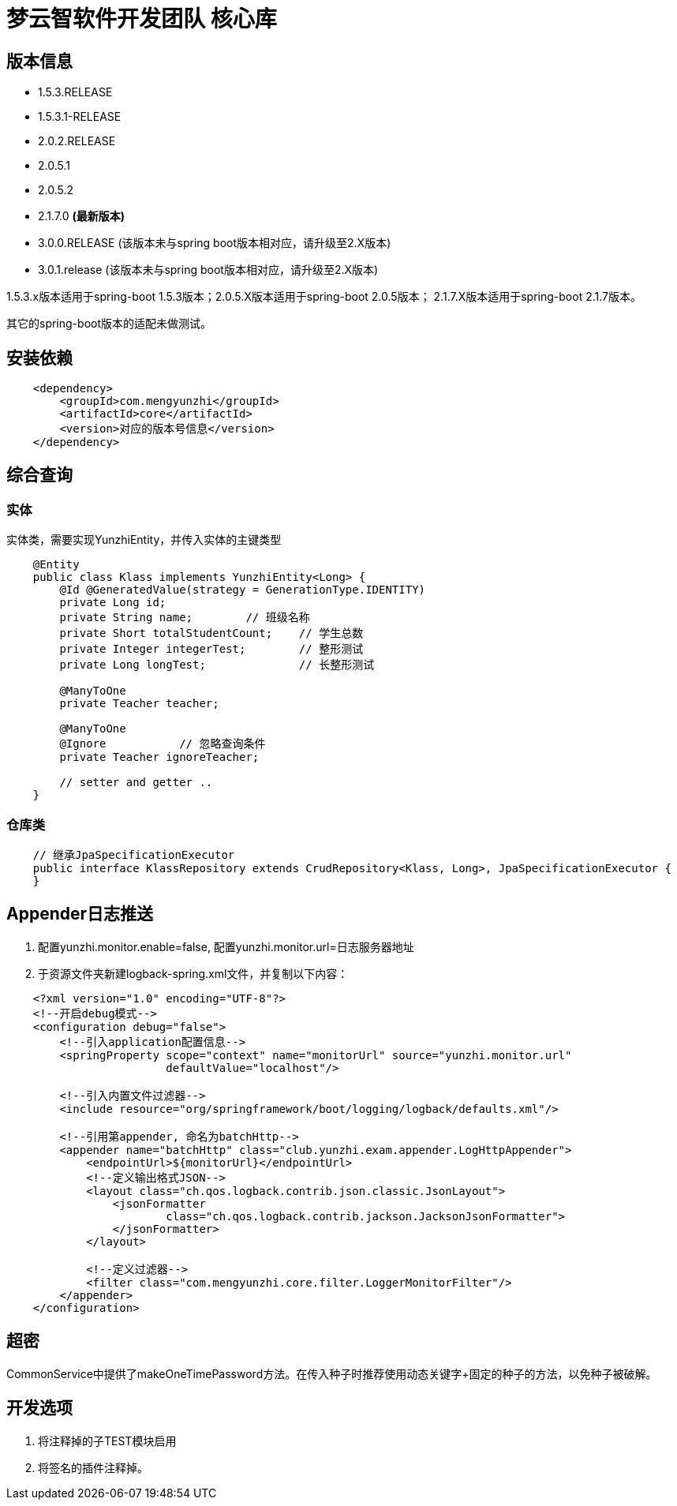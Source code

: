 = 梦云智软件开发团队 核心库

== 版本信息

* 1.5.3.RELEASE
* 1.5.3.1-RELEASE
* 2.0.2.RELEASE
* 2.0.5.1
* 2.0.5.2
* 2.1.7.0 **(最新版本) **
* 3.0.0.RELEASE (该版本未与spring boot版本相对应，请升级至2.X版本)
* 3.0.1.release (该版本未与spring boot版本相对应，请升级至2.X版本)

1.5.3.x版本适用于spring-boot 1.5.3版本；2.0.5.X版本适用于spring-boot 2.0.5版本； 2.1.7.X版本适用于spring-boot 2.1.7版本。

其它的spring-boot版本的适配未做测试。

== 安装依赖

[source,xml,indent=4]
----
        <dependency>
            <groupId>com.mengyunzhi</groupId>
            <artifactId>core</artifactId>
            <version>对应的版本号信息</version>
        </dependency>
----

== 综合查询

=== 实体
实体类，需要实现YunzhiEntity，并传入实体的主键类型
[source,java,indent=4]
----
@Entity
public class Klass implements YunzhiEntity<Long> {
    @Id @GeneratedValue(strategy = GenerationType.IDENTITY)
    private Long id;
    private String name;        // 班级名称
    private Short totalStudentCount;    // 学生总数
    private Integer integerTest;        // 整形测试
    private Long longTest;              // 长整形测试

    @ManyToOne
    private Teacher teacher;

    @ManyToOne
    @Ignore           // 忽略查询条件
    private Teacher ignoreTeacher;

    // setter and getter ..
}

----

=== 仓库类
[source,java,indent=4]
----
// 继承JpaSpecificationExecutor
public interface KlassRepository extends CrudRepository<Klass, Long>, JpaSpecificationExecutor {
}
----

== Appender日志推送

1. 配置yunzhi.monitor.enable=false, 配置yunzhi.monitor.url=日志服务器地址
2. 于资源文件夹新建logback-spring.xml文件，并复制以下内容：

[source,xml,indent=4]
----
<?xml version="1.0" encoding="UTF-8"?>
<!--开启debug模式-->
<configuration debug="false">
    <!--引入application配置信息-->
    <springProperty scope="context" name="monitorUrl" source="yunzhi.monitor.url"
                    defaultValue="localhost"/>

    <!--引入内置文件过滤器-->
    <include resource="org/springframework/boot/logging/logback/defaults.xml"/>

    <!--引用第appender, 命名为batchHttp-->
    <appender name="batchHttp" class="club.yunzhi.exam.appender.LogHttpAppender">
        <endpointUrl>${monitorUrl}</endpointUrl>
        <!--定义输出格式JSON-->
        <layout class="ch.qos.logback.contrib.json.classic.JsonLayout">
            <jsonFormatter
                    class="ch.qos.logback.contrib.jackson.JacksonJsonFormatter">
            </jsonFormatter>
        </layout>

        <!--定义过滤器-->
        <filter class="com.mengyunzhi.core.filter.LoggerMonitorFilter"/>
    </appender>
</configuration>
----

== 超密

CommonService中提供了makeOneTimePassword方法。在传入种子时推荐使用动态关键字+固定的种子的方法，以免种子被破解。

== 开发选项
1. 将注释掉的子TEST模块启用
2. 将签名的插件注释掉。

